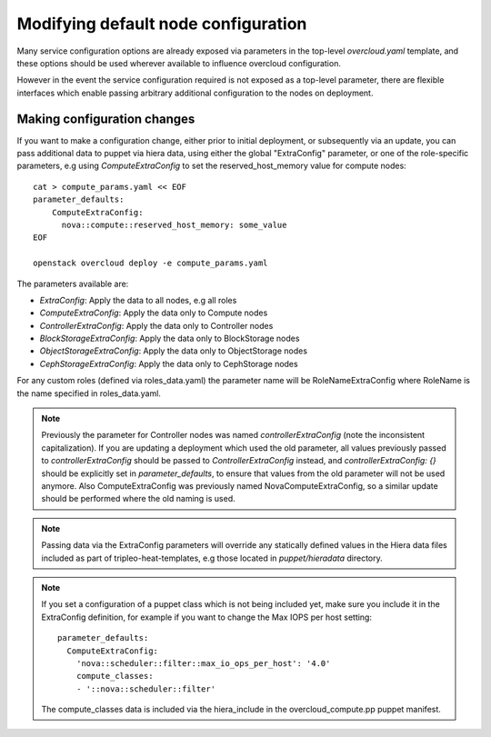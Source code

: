 .. _node_config:

Modifying default node configuration
====================================

Many service configuration options are already exposed via parameters in the
top-level `overcloud.yaml` template, and these options should
be used wherever available to influence overcloud configuration.

However in the event the service configuration required is not exposed
as a top-level parameter, there are flexible interfaces which enable passing
arbitrary additional configuration to the nodes on deployment.

Making configuration changes
----------------------------

If you want to make a configuration change, either prior to initial deployment,
or subsequently via an update, you can pass additional data to puppet via hiera
data, using either the global "ExtraConfig" parameter, or one of the role-specific
parameters, e.g using `ComputeExtraConfig` to set the reserved_host_memory
value for compute nodes::


    cat > compute_params.yaml << EOF
    parameter_defaults:
        ComputeExtraConfig:
          nova::compute::reserved_host_memory: some_value
    EOF

    openstack overcloud deploy -e compute_params.yaml

The parameters available are:

* `ExtraConfig`: Apply the data to all nodes, e.g all roles
* `ComputeExtraConfig`: Apply the data only to Compute nodes
* `ControllerExtraConfig`: Apply the data only to Controller nodes
* `BlockStorageExtraConfig`: Apply the data only to BlockStorage nodes
* `ObjectStorageExtraConfig`: Apply the data only to ObjectStorage nodes
* `CephStorageExtraConfig`: Apply the data only to CephStorage nodes

For any custom roles (defined via roles_data.yaml) the parameter name will
be RoleNameExtraConfig where RoleName is the name specified in roles_data.yaml.

.. note::

    Previously the parameter for Controller nodes was named
    `controllerExtraConfig` (note the inconsistent capitalization). If
    you are updating a deployment which used the old parameter, all
    values previously passed to `controllerExtraConfig` should be
    passed to `ControllerExtraConfig` instead, and
    `controllerExtraConfig: {}` should be explicitly set in
    `parameter_defaults`, to ensure that values from the old parameter
    will not be used anymore.  Also ComputeExtraConfig was previously
    named NovaComputeExtraConfig, so a similar update should be performed
    where the old naming is used.

.. note::

    Passing data via the ExtraConfig parameters will override any statically
    defined values in the Hiera data files included as part of tripleo-heat-templates,
    e.g those located in `puppet/hieradata` directory.

.. note::

    If you set a configuration of a puppet class which is not being included
    yet, make sure you include it in the ExtraConfig definition, for example
    if you want to change the Max IOPS per host setting::

       parameter_defaults:
         ComputeExtraConfig:
           'nova::scheduler::filter::max_io_ops_per_host': '4.0'
           compute_classes:
           - '::nova::scheduler::filter'

    The compute_classes data is included via the hiera_include in the
    overcloud_compute.pp puppet manifest.
